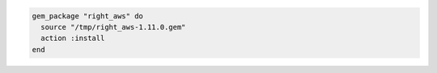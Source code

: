 .. This is an included how-to. 

.. To install a |gem| from the local file system:

.. code-block:: ruby

   gem_package "right_aws" do
     source "/tmp/right_aws-1.11.0.gem"
     action :install
   end
